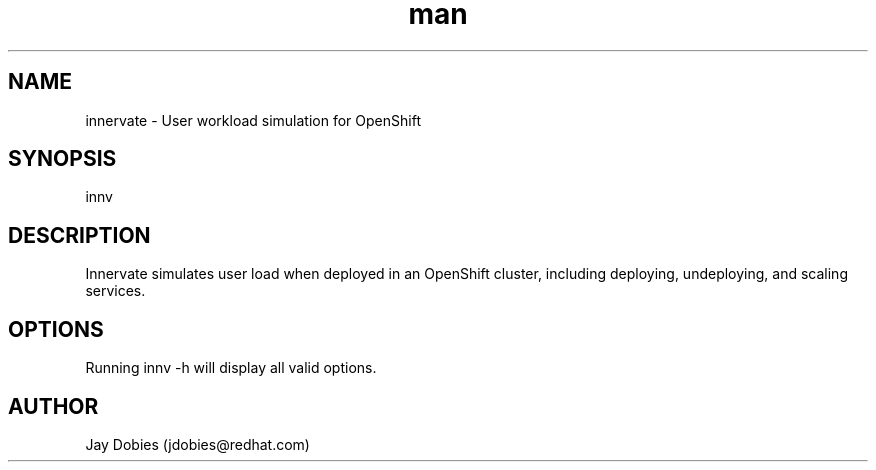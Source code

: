 .TH man 8 "June 2017" "1.0" "innervate man page"
.SH NAME
innervate \- User workload simulation for OpenShift
.SH SYNOPSIS
innv
.SH DESCRIPTION
Innervate simulates user load when deployed in an OpenShift cluster, including
deploying, undeploying, and scaling services.
.SH OPTIONS
Running innv -h will display all valid options.
.SH AUTHOR
Jay Dobies (jdobies@redhat.com)
